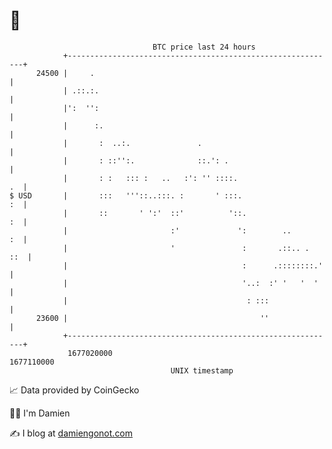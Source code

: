 * 👋

#+begin_example
                                   BTC price last 24 hours                    
               +------------------------------------------------------------+ 
         24500 |     .                                                      | 
               | .::.:.                                                     | 
               |':  '':                                                     | 
               |      :.                                                    | 
               |       :  ..:.               .                              | 
               |       : ::'':.              ::.': .                        | 
               |       : :   ::: :   ..   :': '' ::::.                   .  | 
   $ USD       |       :::   '''::..:::. :       ' :::.                  :  | 
               |       ::       ' ':'  ::'          '::.                 :  | 
               |                       :'             ':        ..       :  | 
               |                       '               :       .::.. .  ::  | 
               |                                       :      .::::::::.'   | 
               |                                       '..:  :' '   '  '    | 
               |                                        : :::               | 
         23600 |                                           ''               | 
               +------------------------------------------------------------+ 
                1677020000                                        1677110000  
                                       UNIX timestamp                         
#+end_example
📈 Data provided by CoinGecko

🧑‍💻 I'm Damien

✍️ I blog at [[https://www.damiengonot.com][damiengonot.com]]
